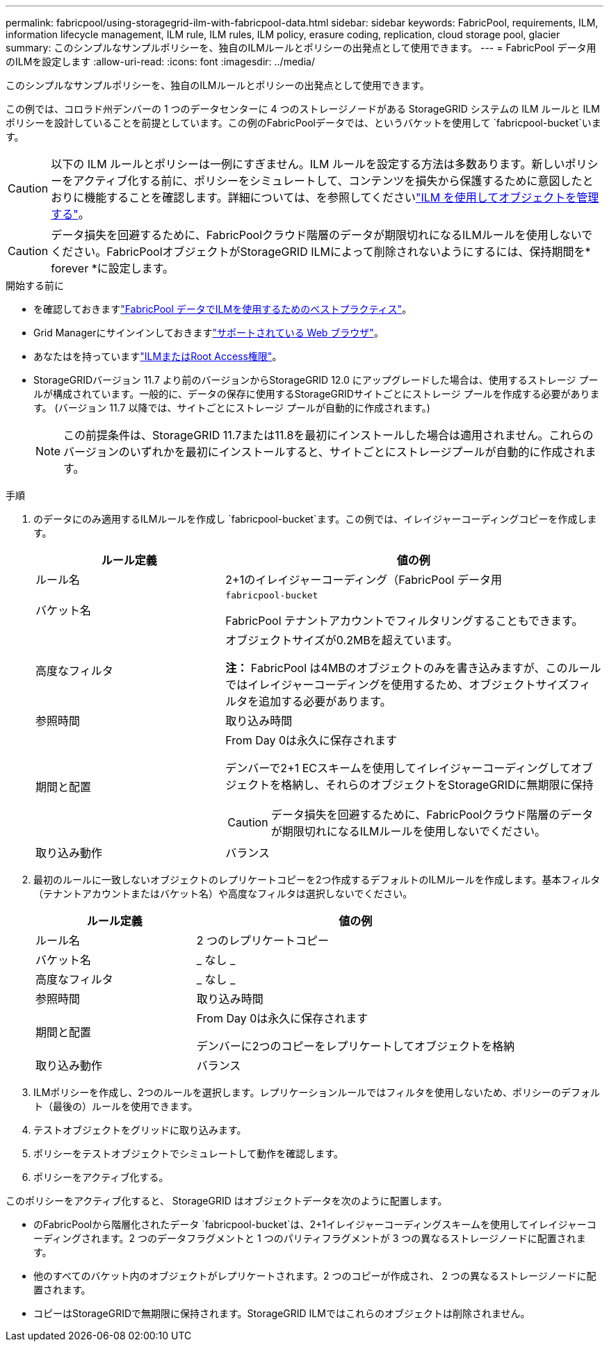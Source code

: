 ---
permalink: fabricpool/using-storagegrid-ilm-with-fabricpool-data.html 
sidebar: sidebar 
keywords: FabricPool, requirements, ILM, information lifecycle management, ILM rule, ILM rules, ILM policy, erasure coding, replication, cloud storage pool, glacier 
summary: このシンプルなサンプルポリシーを、独自のILMルールとポリシーの出発点として使用できます。 
---
= FabricPool データ用のILMを設定します
:allow-uri-read: 
:icons: font
:imagesdir: ../media/


[role="lead"]
このシンプルなサンプルポリシーを、独自のILMルールとポリシーの出発点として使用できます。

この例では、コロラド州デンバーの 1 つのデータセンターに 4 つのストレージノードがある StorageGRID システムの ILM ルールと ILM ポリシーを設計していることを前提としています。この例のFabricPoolデータでは、というバケットを使用して `fabricpool-bucket`います。


CAUTION: 以下の ILM ルールとポリシーは一例にすぎません。ILM ルールを設定する方法は多数あります。新しいポリシーをアクティブ化する前に、ポリシーをシミュレートして、コンテンツを損失から保護するために意図したとおりに機能することを確認します。詳細については、を参照してくださいlink:../ilm/index.html["ILM を使用してオブジェクトを管理する"]。


CAUTION: データ損失を回避するために、FabricPoolクラウド階層のデータが期限切れになるILMルールを使用しないでください。FabricPoolオブジェクトがStorageGRID ILMによって削除されないようにするには、保持期間を* forever *に設定します。

.開始する前に
* を確認しておきますlink:best-practices-ilm.html["FabricPool データでILMを使用するためのベストプラクティス"]。
* Grid Managerにサインインしておきますlink:../admin/web-browser-requirements.html["サポートされている Web ブラウザ"]。
* あなたはを持っていますlink:../admin/admin-group-permissions.html["ILMまたはRoot Access権限"]。
* StorageGRIDバージョン 11.7 より前のバージョンからStorageGRID 12.0 にアップグレードした場合は、使用するストレージ プールが構成されています。一般的に、データの保存に使用するStorageGRIDサイトごとにストレージ プールを作成する必要があります。  (バージョン 11.7 以降では、サイトごとにストレージ プールが自動的に作成されます。)
+

NOTE: この前提条件は、StorageGRID 11.7または11.8を最初にインストールした場合は適用されません。これらのバージョンのいずれかを最初にインストールすると、サイトごとにストレージプールが自動的に作成されます。



.手順
. のデータにのみ適用するILMルールを作成し `fabricpool-bucket`ます。この例では、イレイジャーコーディングコピーを作成します。
+
[cols="1a,2a"]
|===
| ルール定義 | 値の例 


 a| 
ルール名
 a| 
2+1のイレイジャーコーディング（FabricPool データ用



 a| 
バケット名
 a| 
`fabricpool-bucket`

FabricPool テナントアカウントでフィルタリングすることもできます。



 a| 
高度なフィルタ
 a| 
オブジェクトサイズが0.2MBを超えています。

*注：* FabricPool は4MBのオブジェクトのみを書き込みますが、このルールではイレイジャーコーディングを使用するため、オブジェクトサイズフィルタを追加する必要があります。



 a| 
参照時間
 a| 
取り込み時間



 a| 
期間と配置
 a| 
From Day 0は永久に保存されます

デンバーで2+1 ECスキームを使用してイレイジャーコーディングしてオブジェクトを格納し、それらのオブジェクトをStorageGRIDに無期限に保持


CAUTION: データ損失を回避するために、FabricPoolクラウド階層のデータが期限切れになるILMルールを使用しないでください。



 a| 
取り込み動作
 a| 
バランス

|===
. 最初のルールに一致しないオブジェクトのレプリケートコピーを2つ作成するデフォルトのILMルールを作成します。基本フィルタ（テナントアカウントまたはバケット名）や高度なフィルタは選択しないでください。
+
[cols="1a,2a"]
|===
| ルール定義 | 値の例 


 a| 
ルール名
 a| 
2 つのレプリケートコピー



 a| 
バケット名
 a| 
_ なし _



 a| 
高度なフィルタ
 a| 
_ なし _



 a| 
参照時間
 a| 
取り込み時間



 a| 
期間と配置
 a| 
From Day 0は永久に保存されます

デンバーに2つのコピーをレプリケートしてオブジェクトを格納



 a| 
取り込み動作
 a| 
バランス

|===
. ILMポリシーを作成し、2つのルールを選択します。レプリケーションルールではフィルタを使用しないため、ポリシーのデフォルト（最後の）ルールを使用できます。
. テストオブジェクトをグリッドに取り込みます。
. ポリシーをテストオブジェクトでシミュレートして動作を確認します。
. ポリシーをアクティブ化する。


このポリシーをアクティブ化すると、 StorageGRID はオブジェクトデータを次のように配置します。

* のFabricPoolから階層化されたデータ `fabricpool-bucket`は、2+1イレイジャーコーディングスキームを使用してイレイジャーコーディングされます。2 つのデータフラグメントと 1 つのパリティフラグメントが 3 つの異なるストレージノードに配置されます。
* 他のすべてのバケット内のオブジェクトがレプリケートされます。2 つのコピーが作成され、 2 つの異なるストレージノードに配置されます。
* コピーはStorageGRIDで無期限に保持されます。StorageGRID ILMではこれらのオブジェクトは削除されません。

